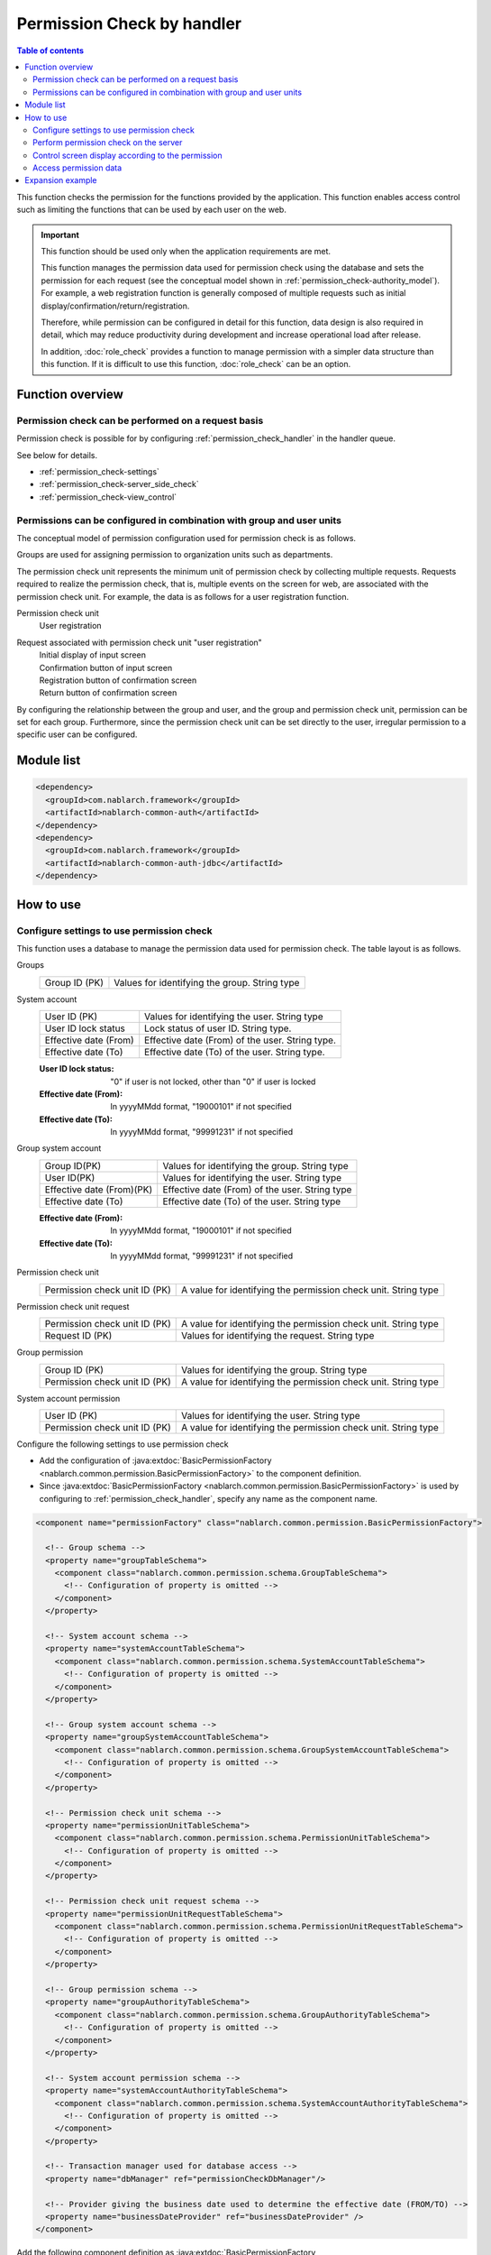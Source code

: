 .. _`permission_check`:

Permission Check by handler
=====================================================================

.. contents:: Table of contents
  :depth: 3
  :local:

This function checks the permission for the functions provided by the application.
This function enables access control such as limiting the functions that can be used by each user on the web.


.. important::
 This function should be used only when the application requirements are met.

 This function manages the permission data used for permission check using the database and sets the permission for each request
 (see the conceptual model shown in :ref:`permission_check-authority_model`).
 For example, a web registration function is generally composed of multiple requests such as initial display/confirmation/return/registration.

 Therefore, while permission can be configured in detail for this function, data design is also required in detail,
 which may reduce productivity during development and increase operational load after release.

 In addition, :doc:`role_check` provides a function to manage permission with a simpler data structure than this function.
 If it is difficult to use this function, :doc:`role_check` can be an option.

Function overview
---------------------------------------------------------------------

Permission check can be performed on a request basis
~~~~~~~~~~~~~~~~~~~~~~~~~~~~~~~~~~~~~~~~~~~~~~~~~~~~~~~~~~~~~~~~~~~~~
Permission check is possible for by configuring
:ref:`permission_check_handler` in the handler queue.

See below for details.

* :ref:`permission_check-settings`
* :ref:`permission_check-server_side_check`
* :ref:`permission_check-view_control`

.. _`permission_check-authority_model`:

Permissions can be configured in combination with group and user units
~~~~~~~~~~~~~~~~~~~~~~~~~~~~~~~~~~~~~~~~~~~~~~~~~~~~~~~~~~~~~~~~~~~~~~~~
The conceptual model of permission configuration used for permission check is as follows.

.. image:: images/permission_check/conceptual_model.png

Groups are used for assigning permission to organization units such as departments.

The permission check unit represents the minimum unit of permission check by collecting multiple requests.
Requests required to realize the permission check, that is, multiple events on the screen for web, are associated with the permission check unit.
For example, the data is as follows for a user registration function.

Permission check unit
 | User registration

Request associated with permission check unit "user registration"
 | Initial display of input screen
 | Confirmation button of input screen
 | Registration button of confirmation screen
 | Return button of confirmation screen

By configuring the relationship between the group and user, and the group and permission check unit, permission can be set for each group.
Furthermore, since the permission check unit can be set directly to the user, irregular permission to a specific user can be configured.

Module list
--------------------------------------------------
.. code-block:: xml

  <dependency>
    <groupId>com.nablarch.framework</groupId>
    <artifactId>nablarch-common-auth</artifactId>
  </dependency>
  <dependency>
    <groupId>com.nablarch.framework</groupId>
    <artifactId>nablarch-common-auth-jdbc</artifactId>
  </dependency>

How to use
---------------------------------------------------------------------

.. _`permission_check-settings`:

Configure settings to use permission check
~~~~~~~~~~~~~~~~~~~~~~~~~~~~~~~~~~~~~~~~~~~~~~~~~~~~~~~~~~~~~~~~~~~~~
This function uses a database to manage the permission data used for permission check.
The table layout is as follows.

Groups
 ============================== ===========================================================
 Group ID (PK)                  Values for identifying the group. String type
 ============================== ===========================================================

System account
 ============================== ===========================================================
 User ID (PK)                   Values for identifying the user. String type
 User ID lock status            Lock status of user ID. String type.
 Effective date (From)          Effective date (From) of the user. String type.
 Effective date (To)            Effective date (To) of the user. String type.
 ============================== ===========================================================

 :User ID lock status: "0" if user is not locked, other than "0" if user is locked
 :Effective date (From): In yyyyMMdd format, "19000101" if not specified
 :Effective date (To): In yyyyMMdd format, "99991231" if not specified

Group system account
 ============================== ===========================================================
 Group ID(PK)                   Values for identifying the group. String type
 User ID(PK)                    Values for identifying the user. String type
 Effective date (From)(PK)      Effective date (From) of the user. String type
 Effective date (To)            Effective date (To) of the user. String type
 ============================== ===========================================================

 :Effective date (From): In yyyyMMdd format, "19000101" if not specified
 :Effective date (To): In yyyyMMdd format, "99991231" if not specified

Permission check unit
 ============================= ================================================================
 Permission check unit ID (PK) A value for identifying the permission check unit. String type
 ============================= ================================================================

Permission check unit request
 ============================== ================================================================
 Permission check unit ID (PK)  A value for identifying the permission check unit. String type
 Request ID (PK)                Values for identifying the request. String type
 ============================== ================================================================

Group permission
 ============================== ================================================================
 Group ID (PK)                  Values for identifying the group. String type
 Permission check unit ID (PK)  A value for identifying the permission check unit. String type
 ============================== ================================================================

System account permission
 ============================== ================================================================
 User ID (PK)                   Values for identifying the user. String type
 Permission check unit ID (PK)  A value for identifying the permission check unit. String type
 ============================== ================================================================

Configure the following settings to use permission check

* Add the configuration of :java:extdoc:`BasicPermissionFactory <nablarch.common.permission.BasicPermissionFactory>`
  to the component definition.
* Since :java:extdoc:`BasicPermissionFactory <nablarch.common.permission.BasicPermissionFactory>`
  is used by configuring to :ref:`permission_check_handler`, specify any name as the component name.

.. code-block:: xml

 <component name="permissionFactory" class="nablarch.common.permission.BasicPermissionFactory">

   <!-- Group schema -->
   <property name="groupTableSchema">
     <component class="nablarch.common.permission.schema.GroupTableSchema">
       <!-- Configuration of property is omitted -->
     </component>
   </property>

   <!-- System account schema -->
   <property name="systemAccountTableSchema">
     <component class="nablarch.common.permission.schema.SystemAccountTableSchema">
       <!-- Configuration of property is omitted -->
     </component>
   </property>

   <!-- Group system account schema -->
   <property name="groupSystemAccountTableSchema">
     <component class="nablarch.common.permission.schema.GroupSystemAccountTableSchema">
       <!-- Configuration of property is omitted -->
     </component>
   </property>

   <!-- Permission check unit schema -->
   <property name="permissionUnitTableSchema">
     <component class="nablarch.common.permission.schema.PermissionUnitTableSchema">
       <!-- Configuration of property is omitted -->
     </component>
   </property>

   <!-- Permission check unit request schema -->
   <property name="permissionUnitRequestTableSchema">
     <component class="nablarch.common.permission.schema.PermissionUnitRequestTableSchema">
       <!-- Configuration of property is omitted -->
     </component>
   </property>

   <!-- Group permission schema -->
   <property name="groupAuthorityTableSchema">
     <component class="nablarch.common.permission.schema.GroupAuthorityTableSchema">
       <!-- Configuration of property is omitted -->
     </component>
   </property>

   <!-- System account permission schema -->
   <property name="systemAccountAuthorityTableSchema">
     <component class="nablarch.common.permission.schema.SystemAccountAuthorityTableSchema">
       <!-- Configuration of property is omitted -->
     </component>
   </property>

   <!-- Transaction manager used for database access -->
   <property name="dbManager" ref="permissionCheckDbManager"/>

   <!-- Provider giving the business date used to determine the effective date (FROM/TO) -->
   <property name="businessDateProvider" ref="businessDateProvider" />
 </component>

Add the following component definition as
:java:extdoc:`BasicPermissionFactory <nablarch.common.permission.BasicPermissionFactory>` requires initialization.

.. code-block:: xml

 <component name="initializer"
            class="nablarch.core.repository.initialization.BasicApplicationInitializer">
   <property name="initializeList">
     <list>
       <!-- Initialize BasicPermissionFactory -->
       <component-ref name="permissionFactory" />
     </list>
   </property>
 </component>

.. _`permission_check-server_side_check`:

Perform permission check on the server
~~~~~~~~~~~~~~~~~~~~~~~~~~~~~~~~~~~~~~~~~~~~~~~~~~~~~~~~~~~~~~~~~~~~~
Use :java:extdoc:`Permission <nablarch.common.permission.Permission>` for the permission check.
Since :java:extdoc:`Permission <nablarch.common.permission.Permission>`
is configured to the thread context by :ref:`permission_check_handler`,
acquire by using :java:extdoc:`PermissionUtil.getPermission <nablarch.common.permission.PermissionUtil.getPermission()>`.


.. code-block:: java

 Permission permission = PermissionUtil.getPermission();
 if (permission.permit("/action/user/unlock")) {
     // The process comes here when the permission check is OK
 }

.. _`permission_check-view_control`:

Control screen display according to the permission
~~~~~~~~~~~~~~~~~~~~~~~~~~~~~~~~~~~~~~~~~~~~~~~~~~~~~~~~~~~~~~~~~~~~~
Use a custom tag to control the non-display (inactivity) of buttons and links according to permission availability.
See :ref:`tag-submit_display_control`.

Access permission data
~~~~~~~~~~~~~~~~~~~~~~~~~~~~~~~~~~~~~~~~~~~~~~~~~~~~~~~~~~~~~~~~~~~~~
Depending on the application requirements, access to permission data may be required,
such as acquiring the list of users belonging to a specific group.
However, this function checks only for the permission.

Therefore, to access the permission data, use :ref:`universal_dao`
to provide support by creating SQL.

Expansion example
---------------------------------------------------------------------
None.
